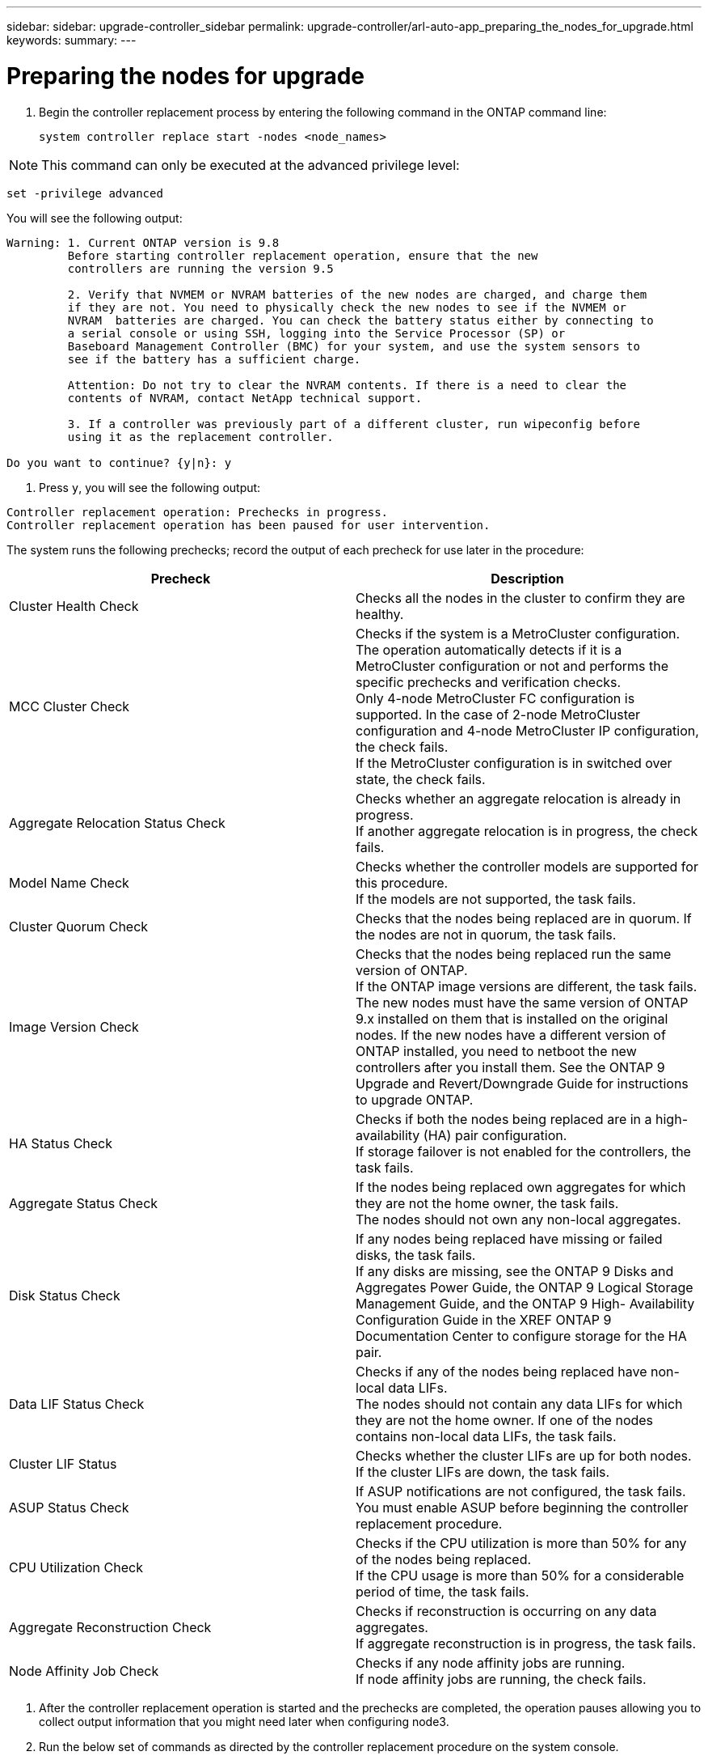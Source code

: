 ---
sidebar: sidebar: upgrade-controller_sidebar
permalink: upgrade-controller/arl-auto-app_preparing_the_nodes_for_upgrade.html
keywords:
summary:
---

= Preparing the nodes for upgrade
:hardbreaks:
:nofooter:
:icons: font
:linkattrs:
:imagesdir: ./media/

//
// This file was created with NDAC Version 2.0 (August 17, 2020)
//
// 2020-12-02 14:33:53.847218
//

. Begin the controller replacement process by entering the following command in the ONTAP command line:
+
`system controller replace start -nodes <node_names>`

[NOTE]
This command can only be executed at the advanced privilege level:

`set -privilege advanced`

You will see the following output:

....
Warning: 1. Current ONTAP version is 9.8
         Before starting controller replacement operation, ensure that the new
         controllers are running the version 9.5

         2. Verify that NVMEM or NVRAM batteries of the new nodes are charged, and charge them
         if they are not. You need to physically check the new nodes to see if the NVMEM or
         NVRAM  batteries are charged. You can check the battery status either by connecting to
         a serial console or using SSH, logging into the Service Processor (SP) or
         Baseboard Management Controller (BMC) for your system, and use the system sensors to
         see if the battery has a sufficient charge.

         Attention: Do not try to clear the NVRAM contents. If there is a need to clear the
         contents of NVRAM, contact NetApp technical support.

         3. If a controller was previously part of a different cluster, run wipeconfig before
         using it as the replacement controller.

Do you want to continue? {y|n}: y
....

. Press `y`, you will see the following output:

....
Controller replacement operation: Prechecks in progress.
Controller replacement operation has been paused for user intervention.
....

The system runs the following prechecks; record the output of each precheck for use later in the procedure:

|===
|Precheck |Description

|Cluster Health Check
|Checks all the nodes in the cluster to confirm they are healthy.
|MCC Cluster Check
|Checks if the system is a MetroCluster configuration.
The operation automatically detects if it is a MetroCluster configuration or not and performs the specific prechecks and verification checks.
Only 4-node MetroCluster FC configuration is supported. In the case of 2-node MetroCluster configuration and 4-node MetroCluster IP configuration, the check fails.
If the MetroCluster configuration is in switched over state, the check fails.
|Aggregate Relocation Status Check
|Checks whether an aggregate relocation is already in progress.
If another aggregate relocation is in progress, the check fails.
|Model Name Check
|Checks whether the controller models are supported for this procedure.
If the models are not supported, the task fails.
|Cluster Quorum Check
|Checks that the nodes being replaced are in quorum. If the nodes are not in quorum, the task fails.
|Image Version Check
|Checks that the nodes being replaced run the same version of ONTAP.
If the ONTAP image versions are different, the task fails.
The new nodes must have the same version of ONTAP
9.x installed on them that is installed on the original nodes. If the new nodes have a different version of ONTAP installed, you need to netboot the new controllers after you install them. See the ONTAP 9 Upgrade and Revert/Downgrade Guide for instructions to upgrade ONTAP.
|HA Status Check
|Checks if both the nodes being replaced are in a high- availability (HA) pair configuration.
If storage failover is not enabled for the controllers, the task fails.
|Aggregate Status Check
|If the nodes being replaced own aggregates for which they are not the home owner, the task fails.
The nodes should not own any non-local aggregates.
|Disk Status Check
|If any nodes being replaced have missing or failed disks, the task fails.
If any disks are missing, see the ONTAP 9 Disks and Aggregates Power Guide, the ONTAP 9 Logical Storage Management Guide, and the ONTAP 9 High- Availability Configuration Guide in the XREF ONTAP 9 Documentation Center to configure storage for the HA pair.
|Data LIF Status Check
|Checks if any of the nodes being replaced have non- local data LIFs.
The nodes should not contain any data LIFs for which they are not the home owner. If one of the nodes contains non-local data LIFs, the task fails.
|Cluster LIF Status
|Checks whether the cluster LIFs are up for both nodes. If the cluster LIFs are down, the task fails.
|ASUP Status Check
|If ASUP notifications are not configured, the task fails.
You must enable ASUP before beginning the controller replacement procedure.
|CPU Utilization Check
|Checks if the CPU utilization is more than 50% for any of the nodes being replaced.
If the CPU usage is more than 50% for a considerable period of time, the task fails.
|Aggregate Reconstruction Check
|Checks if reconstruction is occurring on any data aggregates.
If aggregate reconstruction is in progress, the task fails.
|Node Affinity Job Check
|Checks if any node affinity jobs are running.
If node affinity jobs are running, the check fails.
|===

. After the controller replacement operation is started and the prechecks are completed,  the operation pauses allowing you to collect output information that you might need later when configuring node3.
. Run the below set of commands as directed by the controller replacement procedure on the system console.
+
You must run and save the output of the following commands individually:

** vserver services name-service dns show
** network interface show - curr-node <`nodename`> -role cluster,intercluster,node-mgmt,cluster- mgmt, data
** network port show -node <`nodename`> -type physical
** service-processor show -node * -instance
** network fcp adapter show -node <`node_name`>
** network port ifgrp show
** system node show -instance -node <`nodename`>
** run -node <`node_name`> sysconfig
** storage aggregate show -node <`nodename`>
** volume show -node <`node_name`>
** storage array config show -switch <`switch_name`>
** system license show -owner <`node_name`>
** storage encryption disk show
** security key-manager backup show
** security key-manager external show
** security key-manager external show-status
** reachability show -detail

[NOTE]
If NetApp Volume Encryption using Onboard Key Manager (OKM) is in use, keep the key- manager passphrase ready to complete the key manager resync later in the procedure.

=== Correcting aggregate ownership if an ARL precheck fails

If the Aggregate Status Check fails, you must return aggregates owned by the partner node to the home owner node and initiate the precheck process again.

*Steps*

. Return the aggregates currently owned by the partner node to the home owner node by using the following command:
+
`storage aggregate relocation start -node <source_node> -destination <destination-node> - aggregate-list *`

. Verify that neither node1 nor node2 still owns aggregates for which it is the current owner (but not the home owner) by using the following command:
+
`storage aggregate show -nodes <node_name> -is-home false -fields owner-<name>,home- name,state`
+
The following example shows the output of the command when a node is both the current owner and home owner of aggregates:

....
cluster::> storage aggregate show -nodes node1 -is-home true -fields owner-name,home-name,state
aggregatehome-nameowner-name    state
------------- ------------ --  ------------   ------
aggr1node1node1       online
aggr2node1node1       online
aggr3node1node1       online
aggr4node1node1       online
4 entries were displayed.
....

==== After you finish

You must restart the controller replacement process by using the following command:

`system controller replace start -nodes <node_names>`

=== Licensing

When you set up a cluster, the setup wizard prompts you to enter the cluster-base license key. However, some features require additional licenses, which are issued as packages that include one or more features. Each node in the cluster must have its own key for each feature to be used in the cluster.

If you do not have new license keys, currently licensed features in the cluster are available to the new controller. However, using unlicensed features on the controller might put you out of compliance with your license agreement, so you should install the new license key or keys for the new controller after the upgrade is complete.

You can obtain new 2-character license keys for ONTAP 9.8 on the NetApp Support Site at *XREF *mysupport.netapp.com. The keys are available in the *My Support* section under *Software licenses*. If the site does not have the license keys you need, you can contact your NetApp sales representative.

For detailed information about licensing, see the *System Administration Reference* in the *XREF *ONTAP 9 Documentation Center.
